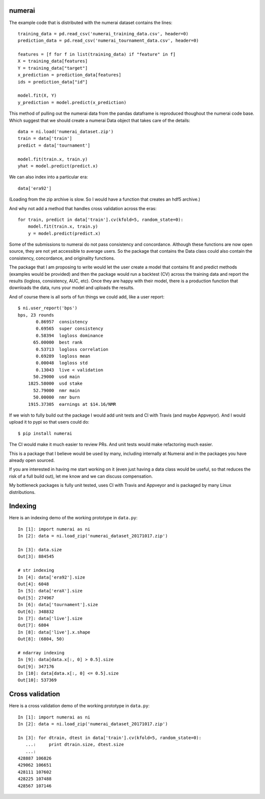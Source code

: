 numerai
=======

The example code that is distributed with the numerai dataset contains the
lines::

    training_data = pd.read_csv('numerai_training_data.csv', header=0)
    prediction_data = pd.read_csv('numerai_tournament_data.csv', header=0)

    features = [f for f in list(training_data) if "feature" in f]
    X = training_data[features]
    Y = training_data["target"]
    x_prediction = prediction_data[features]
    ids = prediction_data["id"]

    model.fit(X, Y)
    y_prediction = model.predict(x_prediction)

This method of pulling out the numerai data from the pandas dataframe is
reproduced thoughout the numerai code base. Which suggest that we should
create a numerai Data object that takes care of the details::

    data = ni.load('numerai_dataset.zip')
    train = data['train']
    predict = data['tournament']

    model.fit(train.x, train.y)
    yhat = model.predict(predict.x)

We can also index into a particular era::

    data['era92']

(Loading from the zip archive is slow. So I would have a function that creates
an hdf5 archive.)

And why not add a method that handles cross validation across the eras::

    for train, predict in data['train'].cv(kfold=5, random_state=0):
        model.fit(train.x, train.y)
        y = model.predict(predict.x)

Some of the submissions to numerai do not pass consistency and concordance.
Although these functions are now open source, they are not yet accessible to
average users. So the package that contains the Data class could also contain
the consistency, concordance, and originality functions.

The package that I am proposing to write would let the user create a model
that contains fit and predict methods (examples would be provided) and then
the package would run a backtest (CV) across the training data and report the
results (logloss, consistency, AUC, etc). Once they are happy with their model,
there is a production function that downloads the data, runs your model and
uploads the results.

And of course there is all sorts of fun things we could add, like a user
report::

    $ ni.user_report('bps')
    bps, 23 rounds
           0.86957  consistency
           0.69565  super consistency
           0.58394  logloss dominance
          65.00000  best rank
           0.53713  logloss correlation
           0.69289  logloss mean
           0.00048  logloss std
           0.13043  live < validation
          50.29000  usd main
        1825.58000  usd stake
          52.79000  nmr main
          50.00000  nmr burn
        1915.37305  earnings at $14.16/NMR

If we wish to fully build out the package I would add unit tests and CI with
Travis (and maybe Appveyor). And I would upload it to pypi so that users could
do::

    $ pip install numerai

The CI would make it much easier to review PRs. And unit tests would make
refactoring much easier.

This is a package that I believe would be used by many, including internally
at Numerai and in the packages you have already open sourced.

If you are interested in having me start working on it (even just having a
data class would be useful, so that reduces the risk of a full build out),
let me know and we can discuss compensation.

My bottleneck packages is fully unit tested, uses CI with Travis and Appveyor
and is packaged by many Linux distributions.

Indexing
========

Here is an indexing demo of the working prototype in ``data.py``::

    In [1]: import numerai as ni
    In [2]: data = ni.load_zip('numerai_dataset_20171017.zip')

    In [3]: data.size
    Out[3]: 884545

    # str indexing
    In [4]: data['era92'].size
    Out[4]: 6048
    In [5]: data['eraX'].size
    Out[5]: 274967
    In [6]: data['tournament'].size
    Out[6]: 348832
    In [7]: data['live'].size
    Out[7]: 6804
    In [8]: data['live'].x.shape
    Out[8]: (6804, 50)

    # ndarray indexing
    In [9]: data[data.x[:, 0] > 0.5].size
    Out[9]: 347176
    In [10]: data[data.x[:, 0] <= 0.5].size
    Out[10]: 537369

Cross validation
================

Here is a cross validation demo of the working prototype in ``data.py``::

    In [1]: import numerai as ni
    In [2]: data = ni.load_zip('numerai_dataset_20171017.zip')

    In [3]: for dtrain, dtest in data['train'].cv(kfold=5, random_state=0):
       ...:     print dtrain.size, dtest.size
       ...:
    428887 106826
    429062 106651
    428111 107602
    428225 107488
    428567 107146
